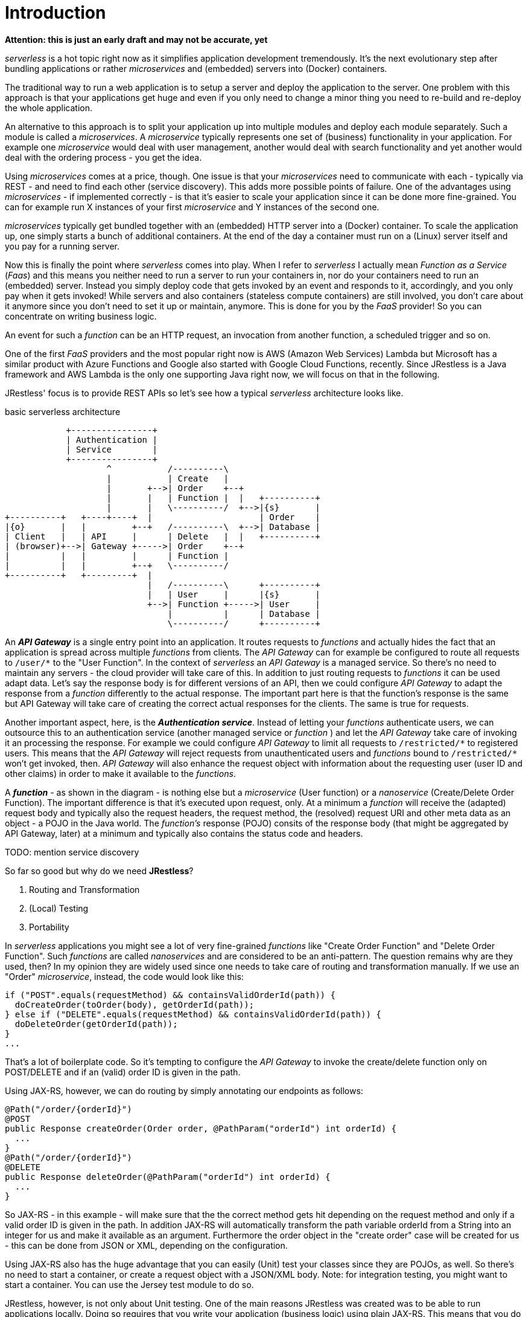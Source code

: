 = Introduction

*Attention: this is just an early draft and may not be accurate, yet*

_serverless_ is a hot topic right now as it simplifies application development tremendously. 
It's the next evolutionary step after bundling applications or rather _microservices_ and (embedded) servers into (Docker) containers.

The traditional way to run a web application is to setup a server and deploy the application to the server. 
One problem with this approach is that your applications get huge and even if you only need to change a minor thing you need to 
re-build and re-deploy the whole application.

An alternative to this approach is to split your application up into multiple modules and deploy each module separately.
Such a module is called a _microservices_. 
A _microservice_ typically represents one set of (business) functionality in your application. For example one _microservice_ would deal with user management, another would deal with search functionality and yet another would deal with the ordering process - you get the idea.

Using _microservices_ comes at a price, though. One issue is that your _microservices_ need to communicate with each - typically via REST - 
and need to find each other (service discovery). This adds more possible points of failure.
One of the advantages using _microservices_  - if implemented correctly - 
is that it's easier to scale your application since it can be done more fine-grained.
You can for example run X instances of your first _microservice_ and Y instances of the second one. 

_microservices_ typically get bundled together with an (embedded) HTTP server into a (Docker) container.
To scale the application up, one simply starts a bunch of additional containers.
At the end of the day a container must run on a (Linux) server itself and you pay for a running server.

Now this is finally the point where _serverless_ comes into play. When I refer to _serverless_ I actually mean _Function as a Service_ (_Faas_)
and this means you neither need to run a server to run your containers in, nor do your containers need to run an (embedded) server.
Instead you simply deploy code that gets invoked by an event and responds to it, accordingly, and you only pay when it gets invoked!
While servers and also containers (stateless compute containers) are still involved,
you don't care about it anymore since you don't need to set it up or maintain, anymore.
This is done for you by the _FaaS_ provider! So you can concentrate on writing business logic.

An event for such a _function_ can be an HTTP request, an invocation from another function, a scheduled trigger and so on.

One of the first _FaaS_ providers and the most popular right now is AWS (Amazon Web Services) Lambda but Microsoft has a similar product with Azure Functions and Google also started with Google Cloud Functions, recently.
Since JRestless is a Java framework and AWS Lambda is the only one supporting Java right now, we will focus on that in the following.

JRestless' focus is to provide REST APIs so let's see how a typical _serverless_ architecture looks like.

.basic serverless architecture
[ditaa, "basic_serverless_architecture"]
----
            +----------------+
            | Authentication |
            | Service        |  
            +----------------+  
                    ^           /----------\
                    |           | Create   |
                    |       +-->| Order    +--+
                    |       |   | Function |  |   +----------+
                    |       |   \----------/  +-->|{s}       |
+----------+   +----+----+  |                     | Order    |
|{o}       |   |         +--+   /----------\  +-->| Database |
| Client   |   | API     |      | Delete   |  |   +----------+
| (browser)+-->| Gateway +----->| Order    +--+
|          |   |         |      | Function |
|          |   |         +--+   \----------/
+----------+   +---------+  |   
                            |   /----------\      +----------+
                            |   | User     |      |{s}       |
                            +-->| Function +----->| User     |
                                |          |      | Database |
                                \----------/      +----------+ 
----

An *_API Gateway_* is a single entry point into an application. It routes requests to _functions_ and actually hides the fact that
an application is spread across multiple _functions_ from clients.
The _API Gateway_ can for example be configured to route all requests to `/user/*` to the "User Function".
In the context of _serverless_ an _API Gateway_ is a managed service. So there's no need to maintain any servers - the cloud provider will take care of this.
In addition to just routing requests to _functions_ it can be used adapt data. Let's say the response body is for different
versions of an API, then we could configure _API Gateway_ to adapt the response from a _function_ differently to the actual response.
The important part here is that the function's response is the same but API Gateway will take care of 
creating the correct actual responses for the clients. The same is true for requests.

Another important aspect, here, is the *_Authentication service_*. Instead of letting your _functions_ authenticate users, we can outsource this
to an authentication service (another managed service or _function_ ) and let the _API Gateway_ take care of invoking it an processing the response. For example we could configure _API Gateway_ to limit all requests to `/restricted/\*` to registered users.
This means that the _API Gateway_ will reject requests from unauthenticated users
and _functions_ bound to `/restricted/*` won't get invoked, then. _API Gateway_ will also enhance the request object with information about 
the requesting user (user ID and other claims) in order to make it available to the _functions_.

A *_function_* - as shown in the diagram - is nothing else but a _microservice_ (User function) or a _nanoservice_ (Create/Delete Order Function). The important difference is that it's executed upon request, only.
At a minimum a _function_ will receive the (adapted) request body and typically also the request headers, the request method, the (resolved) request URI and other meta data as an object - a POJO in the Java world.
The _function's_ response (POJO) consits of the response body (that might be aggregated by API Gateway, later) at a minimum
and typically also contains the status code and headers.

TODO: mention service discovery

So far so good but why do we need *JRestless*?

. Routing and Transformation
. (Local) Testing
. Portability

In _serverless_ applications you might see a lot of very fine-grained _functions_ like "Create Order Function" and "Delete Order Function". 
Such _functions_ are called _nanoservices_ and are considered to be an anti-pattern. The question remains why are they used, then?
In my opinion they are widely used since one needs to take care of routing and transformation manually.
If we use an "Order" _microservice_, instead, the code would look like this:

[source,java]
----
if ("POST".equals(requestMethod) && containsValidOrderId(path)) {
  doCreateOrder(toOrder(body), getOrderId(path));
} else if ("DELETE".equals(requestMethod) && containsValidOrderId(path)) {
  doDeleteOrder(getOrderId(path));
}
...
----
That's a lot of boilerplate code.
So it's tempting to configure the _API Gateway_ to invoke the create/delete function only on POST/DELETE and
if an (valid) order ID is given in the path.

Using JAX-RS, however, we can do routing by simply annotating our endpoints as follows: 

[source,java]
----
@Path("/order/{orderId}")
@POST
public Response createOrder(Order order, @PathParam("orderId") int orderId) {
  ...
}
@Path("/order/{orderId}")
@DELETE
public Response deleteOrder(@PathParam("orderId") int orderId) {
  ...
}
----

So JAX-RS - in this example - will make sure that the the correct method gets hit depending on the request method and only if a valid order ID is given in the path.
In addition JAX-RS will automatically transform the path variable orderId from a String into an integer for us and make it available as an argument.
Furthermore the order object in the "create order" case will be created for us - this can be done from JSON or XML, depending on the configuration.

Using JAX-RS also has the huge advantage that you can easily (Unit) test your classes since they are POJOs, as well.
So there's no need to start a container, or create a request object with a JSON/XML body.
Note: for integration testing, you might want to start a container. You can use the Jersey test module to do so.

JRestless, however, is not only about Unit testing. One of the main reasons JRestless was created was to be able to run applications locally.
Doing so requires that you write your application (business logic) using plain JAX-RS. This means that you do NOT depend on any implementation
specifics (servlet, JRestless). So the recommended architecture looks as follows:

.recommended application architecture
[ditaa, "recommended_application_architecture"]
----
+--------------+
|              |
| Function     |
+ (JRestless)  +--+ 
|              |  |   +---------------+ 
+--------------+  +-->|               |
                      | plain JAX‑RS  |
                      | Application   |
+--------------+  +-->| (core)        |
|              |  |   +---------------+
| Local        +--+
+ Environment  |
| (e.g. Jetty) |
+--------------+     
----
  
The specific container (JRestless, Jetty, ...) would deal with environment specifics. A typical example for this is authentication.
For each container you would implement an authentication filter that is aware of environment/container specifics but in the end just 
sets a Principal. So your application core just receives a principal and does not have to deal with those technical details.

Following this approach gives you another huge advantage: you can easily move your application from JRestless to another container like Jetty.
(Sure, at the end of the day it's not that easy to migrate an application but using JAX-RS in the form of JRestless removes one pain point.)
You might wonder why this matters since _serverless_/_FaaS_ gives you a lot like autoscaling.
Well, when your business grows and your requests increase you probably will get to some point where it's cheaper to run your own infrastructure or you want or need to move to another _FaaS_ provider.

Finally let's get a little technical about JRestless. JRestless is a container for Jersey.
Jersey is the reference implementation for JAX-RS and is widely used.
So when using JRestless you can use most features of the JAX-RS specification (JSON/XML/text/binary/... requests/responses, container request/response filters, ...).
Plus you can use Jersey's extensions! For example its integration for *Spring*.



